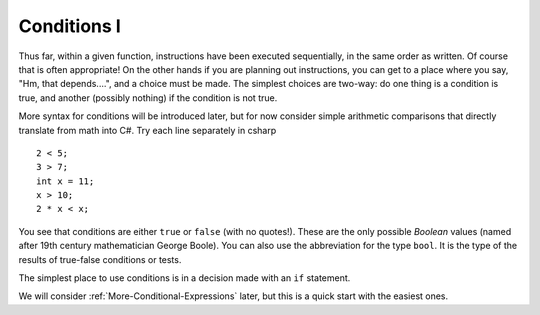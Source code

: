 .. _Simple-Conditions:

Conditions I
============================ 

Thus far, within a given function, instructions have been executed
sequentially, in the same order as written.  Of course that is often
appropriate!  On the other hands if you are planning out instructions,
you can get to a place where you say, "Hm, that depends....", and
a choice must be made.  The simplest choices are two-way: do one
thing is a condition is true, and another (possibly nothing) if the
condition is not true.

More syntax for conditions will be introduced later,
but for now consider simple arithmetic comparisons that directly
translate from math into C#. Try each line separately in csharp ::

    2 < 5; 
    3 > 7; 
    int x = 11; 
    x > 10; 
    2 * x < x; 

You see that conditions are either ``true`` or ``false`` (with no
quotes!). These are the only possible *Boolean* values (named after
19th century mathematician George Boole). You can also use the
abbreviation for the type ``bool``.  It is the type of the
results of true-false conditions or tests.

The simplest place to use conditions is in a decision made with an 
``if`` statement. 

We will consider :ref:`More-Conditional-Expressions` later, but this is a 
quick start with the easiest ones.

